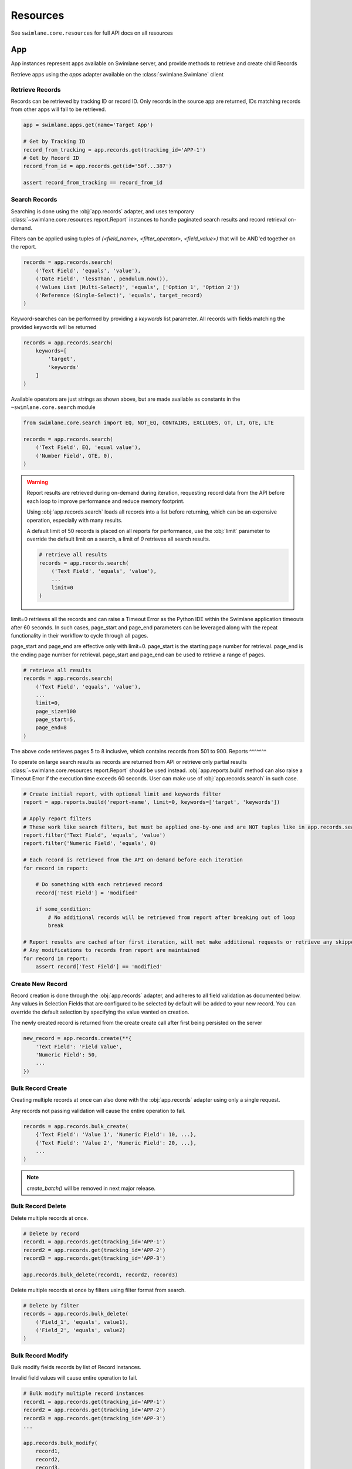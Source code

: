 .. _resource-examples:


Resources
=========

See ``swimlane.core.resources`` for full API docs on all resources





App
---

App instances represent apps available on Swimlane server, and provide methods to retrieve and create child Records

Retrieve apps using the `apps` adapter available on the :class:`swimlane.Swimlane` client


Retrieve Records
^^^^^^^^^^^^^^^^

Records can be retrieved by tracking ID or record ID. Only records in the source app are returned, IDs matching records
from other apps will fail to be retrieved.

.. code-block:: python

    app = swimlane.apps.get(name='Target App')

    # Get by Tracking ID
    record_from_tracking = app.records.get(tracking_id='APP-1')
    # Get by Record ID
    record_from_id = app.records.get(id='58f...387')

    assert record_from_tracking == record_from_id


Search Records
^^^^^^^^^^^^^^

Searching is done using the :obj:`app.records` adapter, and uses temporary
:class:`~swimlane.core.resources.report.Report` instances to handle paginated search results and
record retrieval on-demand.

Filters can be applied using tuples of `(<field_name>, <filter_operator>, <field_value>)` that will be AND'ed together
on the report.

.. code-block:: python

    records = app.records.search(
        ('Text Field', 'equals', 'value'),
        ('Date Field', 'lessThan', pendulum.now()),
        ('Values List (Multi-Select)', 'equals', ['Option 1', 'Option 2'])
        ('Reference (Single-Select)', 'equals', target_record)
    )


Keyword-searches can be performed by providing a `keywords` list parameter. All records with fields matching the
provided keywords will be returned

.. code-block:: python

    records = app.records.search(
        keywords=[
            'target',
            'keywords'
        ]
    )


Available operators are just strings as shown above, but are made available as constants in the
``~swimlane.core.search`` module

.. code-block:: python

    from swimlane.core.search import EQ, NOT_EQ, CONTAINS, EXCLUDES, GT, LT, GTE, LTE

    records = app.records.search(
        ('Text Field', EQ, 'equal value'),
        ('Number Field', GTE, 0),
    )


.. warning::

    Report results are retrieved during on-demand during iteration, requesting record data from the API before each loop
    to improve performance and reduce memory footprint.

    Using :obj:`app.records.search` loads all records into a list before returning, which can be an expensive
    operation, especially with many results.

    A default limit of 50 records is placed on all reports for performance, use the :obj:`limit` parameter to
    override the default limit on a search, a limit of `0` retrieves all search results.

    .. code-block:: python

        # retrieve all results
        records = app.records.search(
            ('Text Field', 'equals', 'value'),
            ...
            limit=0
        )


limit=0 retrieves all the records and can raise a Timeout Error as the Python IDE within the Swimlane application
timeouts after 60 seconds. In such cases, page_start and page_end parameters can be leveraged along with the repeat
functionality in their workflow to cycle through all pages.

page_start and page_end are effective only with limit=0. page_start is the starting page number for retrieval.
page_end is the ending page number for retrieval. page_start and page_end can be used to retrieve a range of pages.

.. code-block:: python

        # retrieve all results
        records = app.records.search(
            ('Text Field', 'equals', 'value'),
            ...
            limit=0,
            page_size=100
            page_start=5,
            page_end=8
        )

The above code retrieves pages 5 to 8 inclusive, which contains records from 501 to 900.
Reports
^^^^^^^

To operate on large search results as records are returned from API or retrieve only partial results
:class:`~swimlane.core.resources.report.Report` should be used instead. :obj:`app.reports.build` method can also raise a
Timeout Error if the execution time exceeds 60 seconds. User can make use of :obj:`app.records.search` in such case.

.. code-block:: python

    # Create initial report, with optional limit and keywords filter
    report = app.reports.build('report-name', limit=0, keywords=['target', 'keywords'])

    # Apply report filters
    # These work like search filters, but must be applied one-by-one and are NOT tuples like in app.records.search()
    report.filter('Text Field', 'equals', 'value')
    report.filter('Numeric Field', 'equals', 0)

    # Each record is retrieved from the API on-demand before each iteration
    for record in report:

        # Do something with each retrieved record
        record['Test Field'] = 'modified'

        if some_condition:
            # No additional records will be retrieved from report after breaking out of loop
            break

    # Report results are cached after first iteration, will not make additional requests or retrieve any skipped results
    # Any modifications to records from report are maintained
    for record in report:
        assert record['Test Field'] == 'modified'


Create New Record
^^^^^^^^^^^^^^^^^

Record creation is done through the :obj:`app.records` adapter, and adheres to all field validation as documented below.
Any values in Selection Fields that are configured to be selected by default will be added to your new record.  You can
override the default selection by specifying the value wanted on creation.

The newly created record is returned from the create create call after first being persisted on the server

.. code-block:: python

    new_record = app.records.create(**{
        'Text Field': 'Field Value',
        'Numeric Field': 50,
        ...
    })


Bulk Record Create
^^^^^^^^^^^^^^^^^^

Creating multiple records at once can also done with the :obj:`app.records` adapter using only a single request.

Any records not passing validation will cause the entire operation to fail.

.. code-block:: python

    records = app.records.bulk_create(
        {'Text Field': 'Value 1', 'Numeric Field': 10, ...},
        {'Text Field': 'Value 2', 'Numeric Field': 20, ...},
        ...
    )


.. note::

    .. versionchanged:: 2.17.0
        Method was renamed from `create_batch()` -> `bulk_create()`


    `create_batch()` will be removed in next major release.


Bulk Record Delete
^^^^^^^^^^^^^^^^^^
Delete multiple records at once.

.. code-block:: python

    # Delete by record
    record1 = app.records.get(tracking_id='APP-1')
    record2 = app.records.get(tracking_id='APP-2')
    record3 = app.records.get(tracking_id='APP-3')

    app.records.bulk_delete(record1, record2, record3)


Delete multiple records at once by filters using filter format from search.

.. code-block:: python

    # Delete by filter
    records = app.records.bulk_delete(
        ('Field_1', 'equals', value1),
        ('Field_2', 'equals', value2)
    )


Bulk Record Modify
^^^^^^^^^^^^^^^^^^^

Bulk modify fields records by list of Record instances.

Invalid field values will cause entire operation to fail.

.. code-block:: python

    # Bulk modify multiple record instances
    record1 = app.records.get(tracking_id='APP-1')
    record2 = app.records.get(tracking_id='APP-2')
    record3 = app.records.get(tracking_id='APP-3')
    ...

    app.records.bulk_modify(
        record1,
        record2,
        record3,
        ...
        values={
            'Field Name': 'New Value',
            ...
        }
    )


Bulk modify records by filter tuples without record instances.

.. code-block:: python

    # Modify by filter(s)
    app.records.bulk_modify(
        # Query filters
        ("Text Field", "equals", "Value"),
        ("Number Field", "equals", 2),
        # New values for records
        values={
            "Field Name": "New Value",
            "Numeric Field": 10,
            ...
        }
    )


Use bulk modify to append, remove, or clear list field values

.. code-block:: python

    from swimlane.core.bulk import Clear, Append, Remove

    app.records.bulk_modify(
        ('Text List', 'equals', ['some', 'value']),
        ('Numeric List', 'equals', [1, 2, 3, 4]),
        values={
            'Text List': Remove('value'),
            'Field Name': Clear(),
            'Numeric List': Append(5)
        }
    )


Retrieve App Revisions
^^^^^^^^^^^^^^^^^^^^^^

Retrieve historical revisions of the application.

.. code-block:: python

    # get all revisions
    app_revisions = app.revisions.get_all()

    # get by revision number
    app_revision = app.revisions.get(2)

    # get the historical version of the app
    historical_app_version = app_revision.version


Record
------

Record instances represent individual records inside a corresponding app on Swimlane server.

They provide the ability to interact with field data similar to how it's done in the Swimlane UI, and handle translating
and validating field types using various :class:`~swimlane.core.fields.base.field.Field` classes under the hood.


Accessing Field Values
^^^^^^^^^^^^^^^^^^^^^^

Fields are accessed as keys by their readable field names as seen in the UI. Field names are case and whitespace 
sensitive, and are unique within an individual app.

Assuming a record from an app with a text field called "Text" with a value of "Some Example Text", accessing the field
value is done as follows:

.. code-block:: python

    # The "Text" field has a value of 'Some Example Text'
    assert record['Text'] == 'Some Example Text'

    # Any fields without a value default to `None`.
    assert record['Empty Field'] == None


Field can also be accessed by their optional field keys

.. code-block:: python

    # The field key points to the same field as the field name
    assert record['Field'] == record['field-key']


Setting Field Values
^^^^^^^^^^^^^^^^^^^^

Setting field values works the same as accessing values.

.. code-block:: python

    record['Text'] = 'New Text'

    assert record['Text'] == 'New Text'


Clearing Field Values
^^^^^^^^^^^^^^^^^^^^^

Clearing field values can be done in one of two way. The following examples are identical, and simply clear the field
value, setting it back to `None` internally.

.. code-block:: python


    # Delete the field
    del record['Text']

    # Or set directly to None
    record['Text'] = None


Field Validation
^^^^^^^^^^^^^^^^

Most field types enforce a certain type during the set operation, and will raise a
:class:`swimlane.exceptions.ValidationError` on any kind of failure, whether it's an invalid value, incorrect type, etc.
and will contain information about why it was unable to validate the new value.

.. code-block:: python

    try:
        record['Numeric'] = 'String'
    except ValidationError as error:
        print(error)

See :ref:`individual field examples <field-examples>` for more specifics on each field type and their usage.


Saving Changes
^^^^^^^^^^^^^^

All changes to a record are only done locally until explicitly persisted to the server with
``~swimlane.core.resources.record.Record.save``.

.. code-block:: python

    record['Text'] = 'Some New Text'
    record.save()


Delete Record
^^^^^^^^^^^^^

Records can be deleted from Swimlane using ``~swimlane.core.resources.record.Record.delete``. Record will be
removed from server and marked as a new record, but will retain any field data.

.. code-block:: python

    assert record.tracking_id == 'ABC-123'
    text_field_data = record['Text']

    # Deletes existing record from server
    record.delete()

    assert record.id is None
    assert record['Text'] == text_field_data

    ...

    # Create a new record from the deleted record's field data
    record.save()

    assert record.tracking_id == 'ABC-124'


Field Iteration
^^^^^^^^^^^^^^^

Records can be iterated over like ``dict.items()``, yielding `(field_name, field_value)` tuples

.. code-block:: python

    for field_name, field_value in record:
        assert record[field_name] == field_value

Lock Record
^^^^^^^^^^^

Record locks can be modified using ``~swimlane.core.resources.record.Record.lock`` and
``~swimlane.core.resources.record.Record.unlock`` methods.
The record is locked to the user making the API call.

.. code-block:: python

    # Lock the record
    record.lock()

    # Unlock the record
    record.unlock()

Pretty Iteration + JSON Serialization
^^^^^^^^^^^^^^^^^^^^^^^^^^^^^^^^^^^^^

.. versionadded:: 4.1.0

Some field types are not cleanly printed or cannot be easily serialized to JSON. A record can be converted to a
prettier JSON-safe dict using the ``.for_json()`` method.

.. code-block:: python

    import json

    # Quick serialize all fields on record to readable JSON-compatible format dict
    print(json.dumps(
        record.for_json(),
        indent=4
    ))

    # Specify subset of fields to include in output dict
    print(json.dumps(
        record.for_json('Target Field 1', 'Target Field 2', ...),
        indent=4
    ))

    # Get a single field's JSON-compatible value
    print(json.dumps(
        record.get_field('Target Field').for_json()
    ))

    # Attachments, Comments, UserGroups, and any Cursors can all be converted to JSON-compatible values directly
    print(json.dumps(
        record['User Group Field'].for_json()
    ))
    print(json.dumps(
        record['Comments Field'][2].for_json()
    ))


Unknown Fields
^^^^^^^^^^^^^^

Attempting to access a field not available on a record's parent app will raise :class:`swimlane.exceptions.UnknownField`
with the invalid field name, as well as potential similar field names in case of a possible typo.

.. code-block:: python

    try:
        record['Rext'] = 'New Text'
    except UnknownField as error:
        print(error)


Restrict Record
^^^^^^^^^^^^^^^

Record restrictions can be modified using ``~swimlane.core.resources.record.Record.add_restriction`` and
``~swimlane.core.resources.record.Record.remove_restriction`` methods.

.. code-block:: python

    # Add user(s) to set of users allowed to modify record
    record.add_restriction(swimlane.user, other_user)

    # Remove one or more users from restriction set
    record.remove_restriction(swimlane.user)

    # Clear the entire restricted user set
    record.remove_restriction()


Retrieve Record Revisions
^^^^^^^^^^^^^^^^^^^^^^^^^

Retrieve historical revisions of the record.

.. code-block:: python

    # get all revisions
    record_revisions = record.revisions.get_all()

    # get by revision number
    record_revision = record.revisions.get(2)

    # get the historical version of the app
    # automatically retrieves the corresponding app revision to create the Record object
    historical_record_version = record_revision.version


UserGroup
---------

Handling Users, Groups, and UserGroups
^^^^^^^^^^^^^^^^^^^^^^^^^^^^^^^^^^^^^^

The :class:`~swimlane.core.resources.usergroup.User` and :class:`~swimlane.core.resources.usergroup.Group` classes both
extend from the base :class:`~swimlane.core.resources.usergroup.UserGroup` class. Most values returned from the server
are of the base UserGroup type, but can be replaced or set by the more specific classes.

.. code-block:: python

    # User / Group fields return UserGroup instances when accessed
    assert type(record['Created By']) is UserGroup

    # But can be set to the more specific User / Group types directly
    record['User'] = swimlane.user
    record['Group'] = swimlane.groups.get(name='Everyone')


Resolve UserGroups
^^^^^^^^^^^^^^^^^^

The base :class:`~swimlane.core.resources.usergroup.UserGroup` instances can be easily resolved into the more specific
:class:`~swimlane.core.resources.usergroup.User` or :class:`~swimlane.core.resources.usergroup.Group` instances when
necessary using the ``~swimlane.core.resources.usergroup.UserGroup.resolve`` method. This method is not called
automatically to avoid additional requests where the base UserGroup is sufficient.

.. code-block:: python

    # Resolve to actual User instance
    assert type(record['User']) is UserGroup
    user = record['User'].resolve()
    assert type(user) is User

    # Resolve to actual Group instance
    assert type(record['Group']) is UserGroup
    group = record['Group'].resolve()
    assert type(group) is Group

    # Calling .resolve() on already resolved instances returns the same instance immediately
    assert user is user.resolve()
    assert group is group.resolve()


Comparisons
^^^^^^^^^^^

Users and Groups and be directly compared to the base UserGroup class, and will be considered equal if the two objects
represent the same entity

.. code-block:: python

    assert record['Created By'] == swimlane.user

    assert record['Group'] == swimlane.groups.get(name='Everyone')


Users in Groups
^^^^^^^^^^^^^^^

To iterate over individual users in a group, use group.users property

.. code-block:: python

    group = swimlane.groups.get(name='Everyone')
    for user in group.users:
        assert isinstance(user, User)


Revisions
---------

Revisions represent historical versions of another resource. Currently, App and Record revisions are supported. For more
details on how to retrieve revisions, see the "Retrieve App Revisions" and "Retrieve Record Revisions" sections above.

Get Information About the Revision
^^^^^^^^^^^^^^^^^^^^^^^^^^^^^^^^^^

.. code-block:: python

    revision = app.revisions.get(1)

    revision.modified_date # The date this revision was created.
    revision.revision_number # The revision number of this revision.
    revision.status # Indicates whether this revision is the current revision or a historical revision.
    revision.user # The user that saved this revision.

    app = revision.version # returns an App or Record object representing the revision depending on revision type.

    # additional functions
    text = str(revision) # returns name of the revision and the revision number as a string
    json = revision.for_json # returns a dict containing modifiedDate, revisionNumber, and user keys/attribute values


Record Revisions
^^^^^^^^^^^^^^^^

Record revisions additionally have attributes containing information about their app.

.. code-block:: python

    revision = record.revisions.get(1)

    revision.app_revision_number # The app revision number this record revision was created using.

    app = revision.app_version # Returns an App corresponding to the app_revision_number of this record revision.


